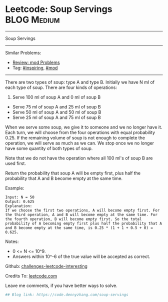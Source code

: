 * Leetcode: Soup Servings                                       :BLOG:Medium:
#+STARTUP: showeverything
#+OPTIONS: toc:nil \n:t ^:nil creator:nil d:nil
:PROPERTIES:
:type:     redo, inspiring, mod
:END:
---------------------------------------------------------------------
Soup Servings
---------------------------------------------------------------------
Similar Problems:
- [[https://code.dennyzhang.com/review-mod][Review: mod Problems]]
- Tag: [[https://code.dennyzhang.com/tag/inspiring][#inspiring]], [[https://code.dennyzhang.com/tag/mod][#mod]]
---------------------------------------------------------------------
There are two types of soup: type A and type B. Initially we have N ml of each type of soup. There are four kinds of operations:

1. Serve 100 ml of soup A and 0 ml of soup B
- Serve 75 ml of soup A and 25 ml of soup B
- Serve 50 ml of soup A and 50 ml of soup B
- Serve 25 ml of soup A and 75 ml of soup B

When we serve some soup, we give it to someone and we no longer have it.  Each turn, we will choose from the four operations with equal probability 0.25. If the remaining volume of soup is not enough to complete the operation, we will serve as much as we can.  We stop once we no longer have some quantity of both types of soup.

Note that we do not have the operation where all 100 ml's of soup B are used first.  

Return the probability that soup A will be empty first, plus half the probability that A and B become empty at the same time.

Example:
#+BEGIN_EXAMPLE
Input: N = 50
Output: 0.625
Explanation: 
If we choose the first two operations, A will become empty first. For the third operation, A and B will become empty at the same time. For the fourth operation, B will become empty first. So the total probability of A becoming empty first plus half the probability that A and B become empty at the same time, is 0.25 * (1 + 1 + 0.5 + 0) = 0.625.
#+END_EXAMPLE

Notes:

- 0 <= N <= 10^9. 
- Answers within 10^-6 of the true value will be accepted as correct.

Github: [[url-external:https://github.com/DennyZhang/challenges-leetcode-interesting/tree/master/soup-servings][challenges-leetcode-interesting]]

Credits To: [[url-external:https://leetcode.com/problems/soup-servings/description/][leetcode.com]]

Leave me comments, if you have better ways to solve.

#+BEGIN_SRC python
## Blog link: https://code.dennyzhang.com/soup-servings

#+END_SRC
